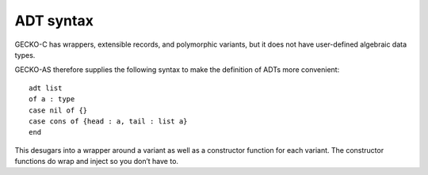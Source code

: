 ADT syntax
==========

GECKO-C has wrappers, extensible records, and polymorphic variants, but it
does not have user-defined algebraic data types.

GECKO-AS therefore supplies the following syntax to make the definition of
ADTs more convenient::

    adt list
    of a : type
    case nil of {}
    case cons of {head : a, tail : list a}
    end

This desugars into a wrapper around a variant as well as a constructor
function for each variant. The constructor functions do wrap and inject so
you don’t have to.

.. todo::

   Consider generating optics rather than constructor functions.
